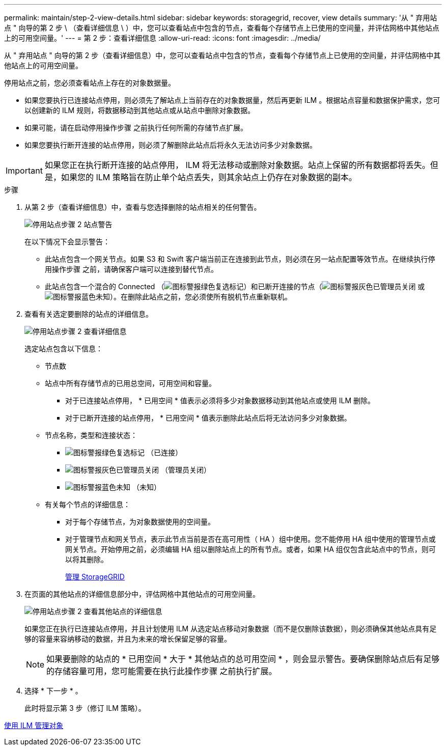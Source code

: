---
permalink: maintain/step-2-view-details.html 
sidebar: sidebar 
keywords: storagegrid, recover, view details 
summary: '从 " 弃用站点 " 向导的第 2 步 \ （查看详细信息 \ ）中，您可以查看站点中包含的节点，查看每个存储节点上已使用的空间量，并评估网格中其他站点上的可用空间量。' 
---
= 第 2 步：查看详细信息
:allow-uri-read: 
:icons: font
:imagesdir: ../media/


[role="lead"]
从 " 弃用站点 " 向导的第 2 步（查看详细信息）中，您可以查看站点中包含的节点，查看每个存储节点上已使用的空间量，并评估网格中其他站点上的可用空间量。

停用站点之前，您必须查看站点上存在的对象数据量。

* 如果您要执行已连接站点停用，则必须先了解站点上当前存在的对象数据量，然后再更新 ILM 。根据站点容量和数据保护需求，您可以创建新的 ILM 规则，将数据移动到其他站点或从站点中删除对象数据。
* 如果可能，请在启动停用操作步骤 之前执行任何所需的存储节点扩展。
* 如果您要执行断开连接的站点停用，则必须了解删除此站点后将永久无法访问多少对象数据。



IMPORTANT: 如果您正在执行断开连接的站点停用， ILM 将无法移动或删除对象数据。站点上保留的所有数据都将丢失。但是，如果您的 ILM 策略旨在防止单个站点丢失，则其余站点上仍存在对象数据的副本。

.步骤
. 从第 2 步（查看详细信息）中，查看与您选择删除的站点相关的任何警告。
+
image::../media/decommission_site_step_2_site_warnings.png[停用站点步骤 2 站点警告]

+
在以下情况下会显示警告：

+
** 此站点包含一个网关节点。如果 S3 和 Swift 客户端当前正在连接到此节点，则必须在另一站点配置等效节点。在继续执行停用操作步骤 之前，请确保客户端可以连接到替代节点。
** 此站点包含一个混合的 Connected （image:../media/icon_alert_green_checkmark.png["图标警报绿色复选标记"]）和已断开连接的节点（image:../media/icon_alarm_gray_administratively_down.png["图标警报灰色已管理员关闭"] 或 image:../media/icon_alarm_blue_unknown.png["图标警报蓝色未知"]）。在删除此站点之前，您必须使所有脱机节点重新联机。


. 查看有关选定要删除的站点的详细信息。
+
image::../media/decommission_site_step_2_view_details.png[停用站点步骤 2 查看详细信息]

+
选定站点包含以下信息：

+
** 节点数
** 站点中所有存储节点的已用总空间，可用空间和容量。
+
*** 对于已连接站点停用， * 已用空间 * 值表示必须将多少对象数据移动到其他站点或使用 ILM 删除。
*** 对于已断开连接的站点停用， * 已用空间 * 值表示删除此站点后将无法访问多少对象数据。


** 节点名称，类型和连接状态：
+
*** image:../media/icon_alert_green_checkmark.png["图标警报绿色复选标记"] （已连接）
*** image:../media/icon_alarm_gray_administratively_down.png["图标警报灰色已管理员关闭"] （管理员关闭）
*** image:../media/icon_alarm_blue_unknown.png["图标警报蓝色未知"] （未知）


** 有关每个节点的详细信息：
+
*** 对于每个存储节点，为对象数据使用的空间量。
*** 对于管理节点和网关节点，表示此节点当前是否在高可用性（ HA ）组中使用。您不能停用 HA 组中使用的管理节点或网关节点。开始停用之前，必须编辑 HA 组以删除站点上的所有节点。或者，如果 HA 组仅包含此站点中的节点，则可以将其删除。
+
xref:../admin/index.adoc[管理 StorageGRID]





. 在页面的其他站点的详细信息部分中，评估网格中其他站点的可用空间量。
+
image::../media/decommission_site_step_2_view_details_for_other_sites.png[停用站点步骤 2 查看其他站点的详细信息]

+
如果您正在执行已连接站点停用，并且计划使用 ILM 从选定站点移动对象数据（而不是仅删除该数据），则必须确保其他站点具有足够的容量来容纳移动的数据，并且为未来的增长保留足够的容量。

+

NOTE: 如果要删除的站点的 * 已用空间 * 大于 * 其他站点的总可用空间 * ，则会显示警告。要确保删除站点后有足够的存储容量可用，您可能需要在执行此操作步骤 之前执行扩展。

. 选择 * 下一步 * 。
+
此时将显示第 3 步（修订 ILM 策略）。



xref:../ilm/index.adoc[使用 ILM 管理对象]
